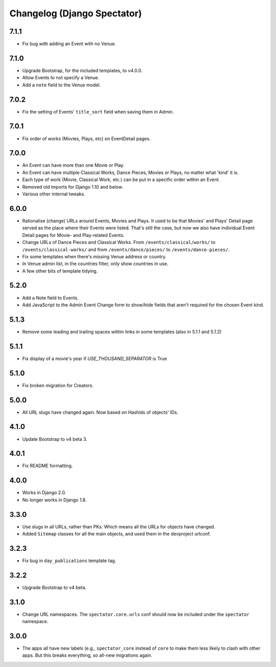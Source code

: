 Changelog (Django Spectator)
============================

7.1.1
-----

- Fix bug with adding an Event with no Venue.

7.1.0
-----

- Upgrade Bootstrap, for the included templates, to v4.0.0.

- Allow Events to not specify a Venue.

- Add a ``note`` field to the Venue model.

7.0.2
-----

- Fix the setting of Events' ``title_sort`` field when saving them in Admin.

7.0.1
-----

- Fix order of works (Movies, Plays, etc) on EventDetail pages.

7.0.0
-----

- An Event can have more than one Movie or Play.

- An Event can have multiple Classical Works, Dance Pieces, Movies or Plays,
  no matter what 'kind' it is.

- Each type of work (Movie, Classical Work, etc.) can be put in a specific order
  within an Event.

- Removed old imports for Django 1.10 and below.

- Various other internal tweaks.

6.0.0
-----

- Rationalise (change) URLs around Events, Movies and Plays. It used to be that
  Movies' and Plays' Detail page served as the place where their Events were
  listed. That's still the case, but now we also have individual Event Detail
  pages for Movie- and Play-related Events.

- Change URLs of Dance Pieces and Classical Works. From
  ``/events/classical/works/`` to ``/events/classical-works/`` and from
  ``/events/dance/pieces/`` to ``/events/dance-pieces/``.

- Fix some templates when there's missing Venue address or country.

- In Venue admin list, in the countries filter, only show countries in use.

- A few other bits of template tidying.

5.2.0
-----

- Add a Note field to Events.

- Add JavaScript to the Admin Event Change form to show/hide fields that aren't required for the chosen Event kind.

5.1.3
-----

- Remove some leading and trailing spaces within links in some templates (also in 5.1.1 and 5.1.2)

5.1.1
-----

- Fix display of a movie's year if `USE_THOUSAND_SEPARATOR` is True

5.1.0
-----

- Fix broken migration for Creators.

5.0.0
-----

- All URL slugs have changed again. Now based on Hashids of objects' IDs.

4.1.0
-----

- Update Bootstrap to v4 beta 3.

4.0.1
-----

- Fix README formatting.

4.0.0
-----

- Works in Django 2.0.
- No longer works in Django 1.8.

3.3.0
-----

- Use slugs in all URLs, rather than PKs. Which means all the URLs for objects have changed.

- Added ``Sitemap`` classes for all the main objects, and used them in the
  devproject urlconf.

3.2.3
-----

- Fix bug in ``day_publications`` template tag.

3.2.2
-----

- Upgrade Bootstrap to v4 beta.

3.1.0
-----

- Change URL namespaces. The ``spectator.core.urls`` conf should now be included under the ``spectator`` namespace.

3.0.0
-----

- The apps all have new labels (e.g., ``spectator_core`` instead of ``core`` to make them less likely to clash with other apps. But this breaks everything, so all-new migrations again.
